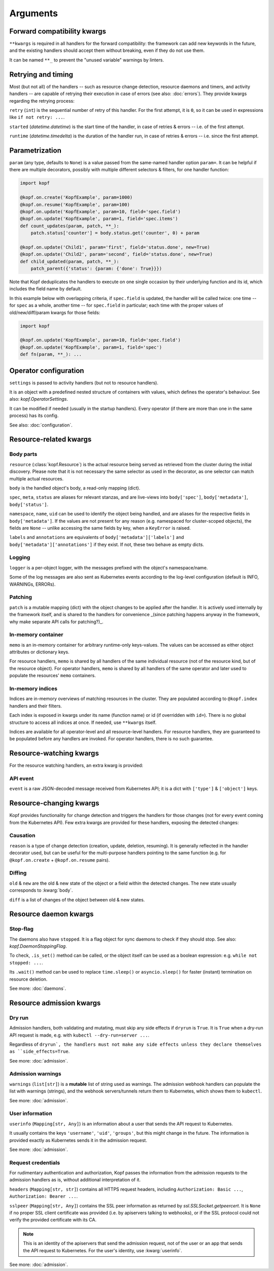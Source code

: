 =========
Arguments
=========


.. kwarg:: kwargs

Forward compatibility kwargs
============================

``**kwargs`` is required in all handlers for the forward compatibility:
the framework can add new keywords in the future, and the existing handlers
should accept them without breaking, even if they do not use them.

It can be named ``**_`` to prevent the "unused variable" warnings by linters.


.. kwarg:: retry
.. kwarg:: started
.. kwarg:: runtime

Retrying and timing
===================

Most (but not all) of the handlers -- such as resource change detection,
resource daemons and timers, and activity handlers -- are capable of retrying
their execution in case of errors (see also: :doc:`errors`).
They provide kwargs regarding the retrying process:

``retry`` (``int``) is the sequential number of retry of this handler.
For the first attempt, it is ``0``, so it can be used in expressions
like ``if not retry: ...``.

``started`` (`datetime.datetime`) is the start time of the handler,
in case of retries & errors -- i.e. of the first attempt.

``runtime`` (`datetime.timedelta`) is the duration of the handler run,
in case of retries & errors -- i.e. since the first attempt.


.. kwarg:: param

Parametrization
===============

``param`` (any type, defaults to ``None``) is a value passed from the same-named
handler option ``param=``. It can be helpful if there are multiple decorators,
possibly with multiple different selectors & filters, for one handler function:

.. code-block:: python

    import kopf

    @kopf.on.create('KopfExample', param=1000)
    @kopf.on.resume('KopfExample', param=100)
    @kopf.on.update('KopfExample', param=10, field='spec.field')
    @kopf.on.update('KopfExample', param=1, field='spec.items')
    def count_updates(param, patch, **_):
        patch.status['counter'] = body.status.get('counter', 0) + param

    @kopf.on.update('Child1', param='first', field='status.done', new=True)
    @kopf.on.update('Child2', param='second', field='status.done', new=True)
    def child_updated(param, patch, **_):
        patch_parent({'status': {param: {'done': True}}})

Note that Kopf deduplicates the handlers to execute on one single occasion by
their underlying function and its id, which includes the field name by default.

In this example below with overlapping criteria, if ``spec.field`` is updated,
the handler will be called twice: one time -- for ``spec`` as a whole,
another time -- for ``spec.field`` in particular;
each time with the proper values of old/new/diff/param kwargs for those fields:

.. code-block:: python

    import kopf

    @kopf.on.update('KopfExample', param=10, field='spec.field')
    @kopf.on.update('KopfExample', param=1, field='spec')
    def fn(param, **_): ...


.. kwarg:: settings

Operator configuration
======================

``settings`` is passed to activity handlers (but not to resource handlers).

It is an object with a predefined nested structure of containers with values,
which defines the operator's behaviour. See also: `kopf.OperatorSettings`.

It can be modified if needed (usually in the startup handlers). Every operator
(if there are more than one in the same process) has its config.

See also: :doc:`configuration`.


Resource-related kwargs
=======================

.. kwarg:: resource
.. kwarg:: body
.. kwarg:: spec
.. kwarg:: meta
.. kwarg:: status
.. kwarg:: uid
.. kwarg:: name
.. kwarg:: namespace
.. kwarg:: labels
.. kwarg:: annotations

Body parts
----------

``resource`` (:class:`kopf.Resource`) is the actual resource being served
as retrieved from the cluster during the initial discovery.
Please note that it is not necessary the same selector as used in the decorator,
as one selector can match multiple actual resources.

``body`` is the handled object's body, a read-only mapping (dict).

``spec``, ``meta``, ``status`` are aliases for relevant stanzas, and are
live-views into ``body['spec']``, ``body['metadata']``, ``body['status']``.

``namespace``, ``name``, ``uid`` can be used to identify the object being
handled, and are aliases for the respective fields in ``body['metadata']``.
If the values are not present for any reason (e.g. namespaced for cluster-scoped
objects), the fields are ``None`` -- unlike accessing the same fields by key,
when a ``KeyError`` is raised.

``labels`` and ``annotations`` are equivalents of ``body['metadata']['labels']``
and ``body['metadata']['annotations']`` if they exist. If not, these two behave
as empty dicts.


.. kwarg:: logger

Logging
-------

``logger`` is a per-object logger, with the messages prefixed with the object's
namespace/name.

Some of the log messages are also sent as Kubernetes events according to the
log-level configuration (default is INFO, WARNINGs, ERRORs).


.. kwarg:: patch

Patching
--------

``patch`` is a mutable mapping (dict) with the object changes to be applied
after the handler. It is actively used internally by the framework itself,
and is shared to the handlers for convenience _(since patching happens anyway
in the framework, why make separate API calls for patching?)_.


.. kwarg:: memo

In-memory container
-------------------

``memo`` is an in-memory container for arbitrary runtime-only keys-values.
The values can be accessed as either object attributes or dictionary keys.

For resource handlers, ``memo`` is shared by all handlers of the same
individual resource (not of the resource kind, but of the resource object).
For operator handlers, ``memo`` is shared by all handlers of the same operator
and later used to populate the resources' ``memo`` containers.

.. seealso::
    :doc:`memos` and :class:`kopf.Memo`.


.. kwarg:: indices
.. kwarg:: indexes

In-memory indices
-----------------

Indices are in-memory overviews of matching resources in the cluster.
They are populated according to ``@kopf.index`` handlers and their filters.

Each index is exposed in kwargs under its name (function name)
or id (if overridden with ``id=``). There is no global structure to access
all indices at once. If needed, use ``**kwargs`` itself.

Indices are available for all operator-level and all resource-level handlers.
For resource handlers, they are guaranteed to be populated before any handlers
are invoked. For operator handlers, there is no such guarantee.

.. seealso::
    :doc:`indices`.


Resource-watching kwargs
========================

For the resource watching handlers, an extra kwarg is provided:


.. kwarg:: event

API event
---------

``event`` is a raw JSON-decoded message received from Kubernetes API;
it is a dict with ``['type']`` & ``['object']`` keys.


Resource-changing kwargs
========================

Kopf provides functionality for change detection and triggers the handlers
for those changes (not for every event coming from the Kubernetes API).
Few extra kwargs are provided for these handlers, exposing the detected changes:


.. kwarg:: reason

Causation
---------

``reason`` is a type of change detection (creation, update, deletion, resuming).
It is generally reflected in the handler decorator used, but can be useful for
the multi-purpose handlers pointing to the same function
(e.g. for ``@kopf.on.create`` + ``@kopf.on.resume`` pairs).


.. kwarg:: old
.. kwarg:: new
.. kwarg:: diff

Diffing
-------

``old`` & ``new`` are the old & new state of the object or a field within
the detected changes. The new state usually corresponds to :kwarg:`body`.

``diff`` is a list of changes of the object between old & new states.


Resource daemon kwargs
======================


.. kwarg:: stopped

Stop-flag
---------

The daemons also have ``stopped``. It is a flag object for sync daemons
to check if they should stop. See also: `kopf.DaemonStoppingFlag`.

To check, ``.is_set()`` method can be called, or the object itself can be used
as a boolean expression: e.g. ``while not stopped: ...``.

Its ``.wait()`` method can be used to replace ``time.sleep()``
or ``asyncio.sleep()`` for faster (instant) termination on resource deletion.

See more: :doc:`daemons`.


Resource admission kwargs
=========================

.. kwarg:: dryrun

Dry run
-------

Admission handlers, both validating and mutating, must skip any side effects
if ``dryrun`` is ``True``. It is ``True`` when a dry-run API request is made,
e.g. with ``kubectl --dry-run=server ...``.

Regardless of ``dryrun`, the handlers must not make any side effects
unless they declare themselves as ``side_effects=True``.

See more: :doc:`admission`.


.. kwarg:: warnings

Admission warnings
------------------

``warnings`` (``list[str]``) is a **mutable** list of string used as warnings.
The admission webhook handlers can populate the list with warnings (strings),
and the webhook servers/tunnels return them to Kubernetes, which shows them
to ``kubectl``.

See more: :doc:`admission`.


.. kwarg:: userinfo

User information
----------------

``userinfo`` (``Mapping[str, Any]``) is an information about a user that
sends the API request to Kubernetes.

It usually contains the keys ``'username'``, ``'uid'``, ``'groups'``,
but this might change in the future. The information is provided exactly
as Kubernetes sends it in the admission request.

See more: :doc:`admission`.


.. kwarg:: headers
.. kwarg:: sslpeer

Request credentials
-------------------

For rudimentary authentication and authorization, Kopf passes the information
from the admission requests to the admission handlers as is,
without additional interpretation of it.

``headers`` (``Mapping[str, str]``) contains all HTTPS request headers,
including ``Authorization: Basic ...``, ``Authorization: Bearer ...``.

``sslpeer`` (``Mapping[str, Any]``) contains the SSL peer information
as returned by `ssl.SSLSocket.getpeercert`. It is ``None`` if no proper
SSL client certificate was provided (i.e. by apiservers talking to webhooks),
or if the SSL protocol could not verify the provided certificate with its CA.

.. note::
    This is an identity of the apiservers that send the admission request,
    not of the user or an app that sends the API request to Kubernetes.
    For the user's identity, use :kwarg:`userinfo`.

See more: :doc:`admission`.
